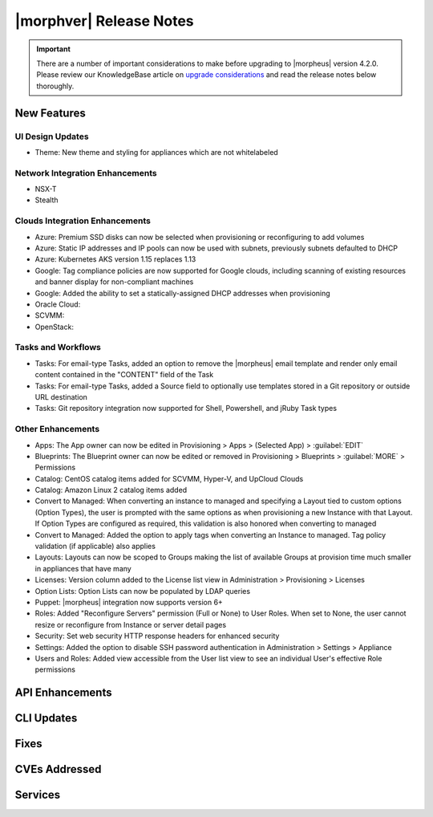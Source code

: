 .. _Release Notes:

*************************
|morphver| Release Notes
*************************

.. IMPORTANT:: There are a number of important considerations to make before upgrading to |morpheus| version 4.2.0. Please review our KnowledgeBase article on `upgrade considerations <https://support.morpheusdata.com/s/article/What-to-consider-before-upgrading-to-Morpheus-4-2-0?language=en_US>`_ and read the release notes below thoroughly.

New Features
============

UI Design Updates
-----------------

- Theme: New theme and styling for appliances which are not whitelabeled

Network Integration Enhancements
--------------------------------

- NSX-T
- Stealth

Clouds Integration Enhancements
-------------------------------

- Azure: Premium SSD disks can now be selected when provisioning or reconfiguring to add volumes
- Azure: Static IP addresses and IP pools can now be used with subnets, previously subnets defaulted to DHCP
- Azure: Kubernetes AKS version 1.15 replaces 1.13
- Google: Tag compliance policies are now supported for Google clouds, including scanning of existing resources and banner display for non-compliant machines
- Google: Added the ability to set a statically-assigned DHCP addresses when provisioning
- Oracle Cloud:
- SCVMM:
- OpenStack:

Tasks and Workflows
-------------------

- Tasks: For email-type Tasks, added an option to remove the |morpheus| email template and render only email content contained in the "CONTENT" field of the Task
- Tasks: For email-type Tasks, added a Source field to optionally use templates stored in a Git repository or outside URL destination
- Tasks: Git repository integration now supported for Shell, Powershell, and jRuby Task types

Other Enhancements
------------------

- Apps: The App owner can now be edited in Provisioning > Apps > (Selected App) > :guilabel:`EDIT`
- Blueprints: The Blueprint owner can now be edited or removed in Provisioning > Blueprints > :guilabel:`MORE` > Permissions
- Catalog: CentOS catalog items added for SCVMM, Hyper-V, and UpCloud Clouds
- Catalog: Amazon Linux 2 catalog items added
- Convert to Managed: When converting an instance to managed and specifying a Layout tied to custom options (Option Types), the user is prompted with the same options as when provisioning a new Instance with that Layout. If Option Types are configured as required, this validation is also honored when converting to managed
- Convert to Managed: Added the option to apply tags when converting an Instance to managed. Tag policy validation (if applicable) also applies
- Layouts: Layouts can now be scoped to Groups making the list of available Groups at provision time much smaller in appliances that have many
- Licenses: Version column added to the License list view in Administration > Provisioning > Licenses
- Option Lists: Option Lists can now be populated by LDAP queries
- Puppet: |morpheus| integration now supports version 6+
- Roles: Added "Reconfigure Servers" permission (Full or None) to User Roles. When set to None, the user cannot resize or reconfigure from Instance or server detail pages
- Security: Set web security HTTP response headers for enhanced security
- Settings: Added the option to disable SSH password authentication in Administration > Settings > Appliance
- Users and Roles: Added view accessible from the User list view to see an individual User's effective Role permissions

API Enhancements
================

CLI Updates
===========

Fixes
=====

CVEs Addressed
==============

Services
========
